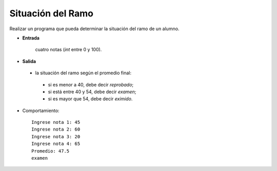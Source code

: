Situación del Ramo
------------------

Realizar un programa que pueda determinar la
situación del ramo de un alumno.

* **Entrada**

    cuatro notas (*int* entre 0 y 100).

* **Salida**

 * la situación del ramo según el promedio final:

  * si es menor a 40, debe decir *reprobado*;
  * si está entre 40 y 54, debe decir *examen*;
  * si es mayor que 54, debe decir *eximido*.

* Comportamiento::

    Ingrese nota 1: 45
    Ingrese nota 2: 60
    Ingrese nota 3: 20
    Ingrese nota 4: 65
    Promedio: 47.5
    examen
